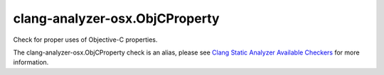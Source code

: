 .. title:: clang-tidy - clang-analyzer-osx.ObjCProperty
.. meta::
   :http-equiv=refresh: 5;URL=https://clang.llvm.org/docs/analyzer/checkers.html#osx-objcproperty

clang-analyzer-osx.ObjCProperty
===============================

Check for proper uses of Objective-C properties.

The clang-analyzer-osx.ObjCProperty check is an alias, please see
`Clang Static Analyzer Available Checkers
<https://clang.llvm.org/docs/analyzer/checkers.html#osx-objcproperty>`_
for more information.
